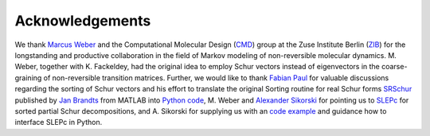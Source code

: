 Acknowledgements
================
We thank `Marcus Weber`_ and the Computational Molecular Design (`CMD`_) group at the Zuse Institute Berlin (`ZIB`_)
for the longstanding and productive collaboration in the field of Markov modeling of non-reversible molecular dynamics.
M. Weber, together with K. Fackeldey, had the original idea to employ Schur vectors instead of eigenvectors in the
coarse-graining of non-reversible transition matrices.
Further, we would like to thank `Fabian Paul`_ for valuable discussions regarding the sorting of Schur vectors and his
effort to translate the original Sorting routine for real Schur forms `SRSchur`_ published by `Jan Brandts`_ from MATLAB
into `Python code`_,
M. Weber and `Alexander Sikorski`_ for pointing us to `SLEPc`_ for sorted partial Schur decompositions,
and A. Sikorski for supplying us with an `code example`_ and guidance how to interface SLEPc in Python.

.. _`Marcus Weber`: https://www.zib.de/members/weber
.. _`CMD`: https://www.zib.de/numeric/cmd
.. _`ZIB`: https://www.zib.de/
.. _`Fabian Paul`: https://github.com/fabian-paul
.. _`SRSchur`: http://m2matlabdb.ma.tum.de/SRSchur.m?MP_ID=119
.. _`Jan Brandts`: https://doi.org/10.1002/nla.274
.. _`Python code`: https://gist.github.com/fabian-paul/14679b43ed27aa25fdb8a2e8f021bad5
.. _`Alexander Sikorski`: https://www.zib.de/members/sikorski
.. _`SLEPc`: https://slepc.upv.es/
.. _`code example`: https://github.com/zib-cmd/cmdtools/blob/1c6b6d8e1c35bb487fcf247c5c1c622b4b665b0a/src/cmdtools/analysis/pcca.py#L64
